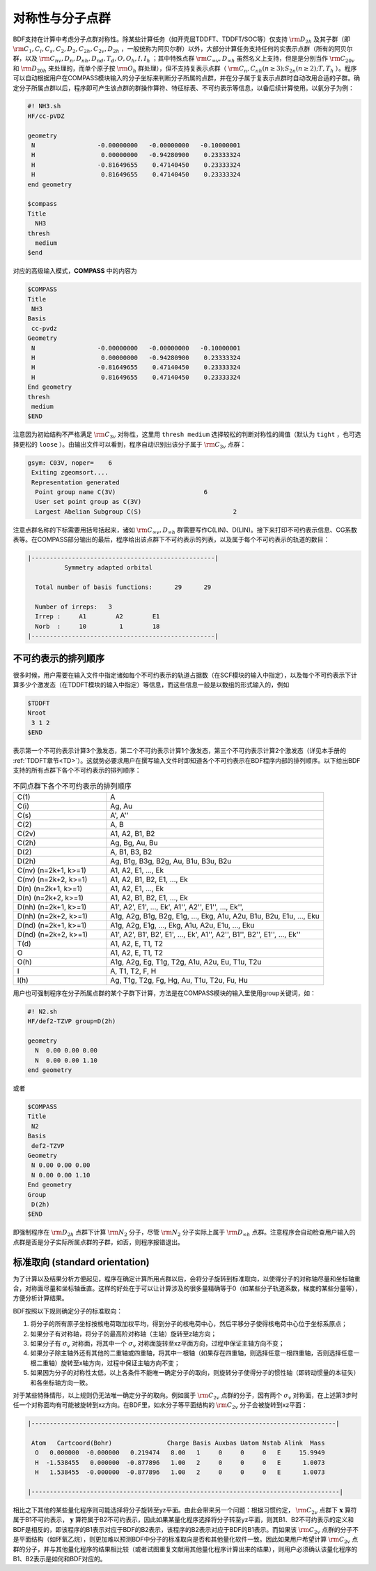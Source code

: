 
.. _Point-Group:

对称性与分子点群
================================================

BDF支持在计算中考虑分子点群对称性。除某些计算任务（如开壳层TDDFT、TDDFT/SOC等）仅支持 :math:`\rm D_{2h}` 及其子群（即 :math:`\rm C_1, C_i, C_s, C_2, D_2, C_{2h}, C_{2v}, D_{2h}` ，一般统称为阿贝尔群）以外，大部分计算任务支持任何的实表示点群（所有的阿贝尔群，以及 :math:`\rm C_{nv}, D_{n}, D_{nh}, D_{nd}, T_d, O, O_h, I, I_h` ；其中特殊点群 :math:`\rm C_{\infty v}, D_{\infty h}` 虽然名义上支持，但是是分别当作 :math:`\rm C_{20v}` 和 :math:`\rm D_{20h}` 来处理的，而单个原子按 :math:`\rm O_{h}` 群处理），但不支持复表示点群（ :math:`\rm C_n, C_{nh} (n \ge 3); S_{2n} (n \ge 2); T, T_h` ）。程序可以自动根据用户在COMPASS模块输入的分子坐标来判断分子所属的点群，并在分子属于复表示点群时自动改用合适的子群。确定分子所属点群以后，程序即可产生该点群的群操作算符、特征标表、不可约表示等信息，以备后续计算使用。以氨分子为例：

.. code-block:: bdf

    #! NH3.sh
    HF/cc-pVDZ 

    geometry
     N                 -0.00000000   -0.00000000   -0.10000001
     H                  0.00000000   -0.94280900    0.23333324
     H                 -0.81649655    0.47140450    0.23333324
     H                  0.81649655    0.47140450    0.23333324
    end geometry

    $compass
    Title
      NH3
    thresh
      medium
    $end

对应的高级输入模式，**COMPASS** 中的内容为

.. code-block:: bdf

  $COMPASS
  Title
   NH3
  Basis
   cc-pvdz
  Geometry
   N                 -0.00000000   -0.00000000   -0.10000001
   H                  0.00000000   -0.94280900    0.23333324
   H                 -0.81649655    0.47140450    0.23333324
   H                  0.81649655    0.47140450    0.23333324
  End geometry
  thresh
   medium 
  $END

注意因为初始结构不严格满足 :math:`\rm C_{3v}` 对称性，这里用 ``thresh medium`` 选择较松的判断对称性的阈值（默认为 ``tight`` ，也可选择更松的 ``loose`` ）。由输出文件可以看到，程序自动识别出该分子属于 :math:`\rm C_{3v}` 点群：

.. code-block:: 

  gsym: C03V, noper=    6
   Exiting zgeomsort....
   Representation generated
    Point group name C(3V)                        6
    User set point group as C(3V)
    Largest Abelian Subgroup C(S)                         2

注意点群名称的下标需要用括号括起来，诸如 :math:`\rm C_{\infty v}, D_{\infty h}` 群需要写作C(LIN)、D(LIN)。接下来打印不可约表示信息、CG系数表等。在COMPASS部分输出的最后，程序给出该点群下不可约表示的列表，以及属于每个不可约表示的轨道的数目：

.. code-block:: 

  |--------------------------------------------------|
            Symmetry adapted orbital

    Total number of basis functions:      29      29

    Number of irreps:   3
    Irrep :     A1        A2        E1
    Norb  :     10         1        18
  |--------------------------------------------------|
  
不可约表示的排列顺序
---------------------------------------------

很多时候，用户需要在输入文件中指定诸如每个不可约表示的轨道占据数（在SCF模块的输入中指定），以及每个不可约表示下计算多少个激发态（在TDDFT模块的输入中指定）等信息，而这些信息一般是以数组的形式输入的，例如

.. code-block:: bdf

  $TDDFT
  Nroot
   3 1 2
  $END

表示第一个不可约表示计算3个激发态，第二个不可约表示计算1个激发态，第三个不可约表示计算2个激发态（详见本手册的 :ref:`TDDFT章节<TD>`）。这就势必要求用户在撰写输入文件时即知道各个不可约表示在BDF程序内部的排列顺序。以下给出BDF支持的所有点群下各个不可约表示的排列顺序：

.. table:: 不同点群下各个不可约表示的排列顺序
   :widths: 30 70

   ==================== ======================================================================================================
   C(1)                 A
   C(i)                 Ag, Au
   C(s)                 A', A''
   C(2)                 A, B
   C(2v)                A1, A2, B1, B2
   C(2h)                Ag, Bg, Au, Bu
   D(2)                 A, B1, B3, B2
   D(2h)                Ag, B1g, B3g, B2g, Au, B1u, B3u, B2u
   C(nv) (n=2k+1, k>=1) A1, A2, E1, ..., Ek
   C(nv) (n=2k+2, k>=1) A1, A2, B1, B2, E1, ..., Ek
   D(n)  (n=2k+1, k>=1) A1, A2, E1, ..., Ek
   D(n)  (n=2k+2, k>=1) A1, A2, B1, B2, E1, ..., Ek
   D(nh) (n=2k+1, k>=1) A1', A2', E1', ..., Ek', A1'', A2'', E1'', ..., Ek'', 
   D(nh) (n=2k+2, k>=1) A1g, A2g, B1g, B2g, E1g, ..., Ekg, A1u, A2u, B1u, B2u, E1u, ..., Eku
   D(nd) (n=2k+1, k>=1) A1g, A2g, E1g, ..., Ekg, A1u, A2u, E1u, ..., Eku
   D(nd) (n=2k+2, k>=1) A1', A2', B1', B2', E1', ..., Ek', A1'', A2'', B1'', B2'', E1'', ..., Ek''
   T(d)                 A1, A2, E, T1, T2
   O                    A1, A2, E, T1, T2
   O(h)                 A1g, A2g, Eg, T1g, T2g, A1u, A2u, Eu, T1u, T2u
   I                    A, T1, T2, F, H
   I(h)                 Ag, T1g, T2g, Fg, Hg, Au, T1u, T2u, Fu, Hu
   ==================== ======================================================================================================

用户也可强制程序在分子所属点群的某个子群下计算，方法是在COMPASS模块的输入里使用group关键词，如：

.. code-block:: bdf

  #! N2.sh
  HF/def2-TZVP group=D(2h) 

  geometry
    N  0.00 0.00 0.00
    N  0.00 0.00 1.10
  end geometry

或者

.. code-block:: bdf

  $COMPASS
  Title
   N2
  Basis
   def2-TZVP
  Geometry
   N 0.00 0.00 0.00
   N 0.00 0.00 1.10
  End geometry
  Group
   D(2h)
  $END

即强制程序在 :math:`\rm D_{2h}` 点群下计算 :math:`\rm N_2` 分子，尽管 :math:`\rm N_2` 分子实际上属于 :math:`\rm D_{\infty h}` 点群。注意程序会自动检查用户输入的点群是否是分子实际所属点群的子群，如否，则程序报错退出。

标准取向 (standard orientation)
---------------------------------------------

为了计算以及结果分析方便起见，程序在确定计算所用点群以后，会将分子旋转到标准取向，以使得分子的对称轴尽量和坐标轴重合，对称面尽量和坐标轴垂直。这样的好处在于可以让计算涉及的很多量精确等于0（如某些分子轨道系数，梯度的某些分量等），方便分析计算结果。

BDF按照以下规则确定分子的标准取向：

1. 将分子的所有原子坐标按核电荷取加权平均，得到分子的核电荷中心，然后平移分子使得核电荷中心位于坐标系原点；
2. 如果分子有对称轴，将分子的最高阶对称轴（主轴）旋转至z轴方向；
3. 如果分子有 :math:`\sigma_v` 对称面，将其中一个 :math:`\sigma_v` 对称面旋转至xz平面方向，过程中保证主轴方向不变；
4. 如果分子除主轴外还有其他的二重轴或四重轴，将其中一根轴（如果存在四重轴，则选择任意一根四重轴，否则选择任意一根二重轴）旋转至x轴方向，过程中保证主轴方向不变；
5. 如果因为分子的对称性太低，以上各条件不能唯一确定分子的取向，则旋转分子使得分子的惯性轴（即转动惯量的本征矢）和各坐标轴方向一致。

对于某些特殊情形，以上规则仍无法唯一确定分子的取向。例如属于 :math:`\rm C_{2v}` 点群的分子，因有两个 :math:`\sigma_v` 对称面，在上述第3步时任一个对称面均有可能被旋转到xz方向。在BDF里，如水分子等平面结构的 :math:`\rm C_{2v}` 分子会被旋转到xz平面：

.. code:: bdf

  |-----------------------------------------------------------------------------------|

   Atom   Cartcoord(Bohr)               Charge Basis Auxbas Uatom Nstab Alink  Mass
    O   0.000000  -0.000000   0.219474   8.00   1     0     0     0   E     15.9949
    H  -1.538455   0.000000  -0.877896   1.00   2     0     0     0   E      1.0073
    H   1.538455  -0.000000  -0.877896   1.00   2     0     0     0   E      1.0073

  |------------------------------------------------------------------------------------|

相比之下其他的某些量化程序则可能选择将分子旋转至yz平面。由此会带来另一个问题：根据习惯约定， :math:`\rm C_{2v}` 点群下 :math:`\mathbf{x}` 算符属于B1不可约表示， :math:`\mathbf{y}` 算符属于B2不可约表示，因此如果某量化程序选择将分子转至yz平面，则其B1、B2不可约表示的定义和BDF是相反的，即该程序的B1表示对应于BDF的B2表示，该程序的B2表示对应于BDF的B1表示。而如果该 :math:`\rm C_{2v}` 点群的分子不是平面结构（如环氧乙烷），则更加难以预测BDF中分子的标准取向是否和其他量化软件一致。因此如果用户希望计算 :math:`\rm C_{2v}` 点群的分子，并与其他量化程序的结果相比较（或者试图重复文献用其他量化程序计算出来的结果），则用户必须确认该量化程序的B1、B2表示是如何和BDF对应的。
